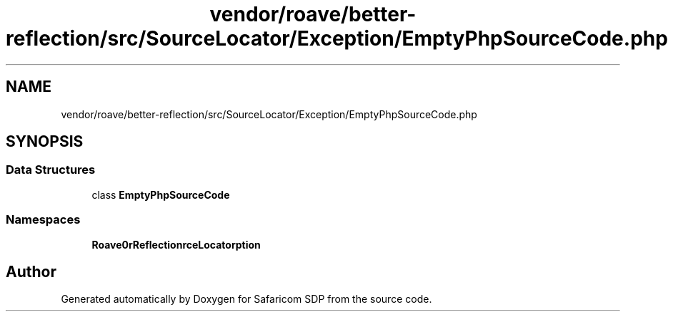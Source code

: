.TH "vendor/roave/better-reflection/src/SourceLocator/Exception/EmptyPhpSourceCode.php" 3 "Sat Sep 26 2020" "Safaricom SDP" \" -*- nroff -*-
.ad l
.nh
.SH NAME
vendor/roave/better-reflection/src/SourceLocator/Exception/EmptyPhpSourceCode.php
.SH SYNOPSIS
.br
.PP
.SS "Data Structures"

.in +1c
.ti -1c
.RI "class \fBEmptyPhpSourceCode\fP"
.br
.in -1c
.SS "Namespaces"

.in +1c
.ti -1c
.RI " \fBRoave\\BetterReflection\\SourceLocator\\Exception\fP"
.br
.in -1c
.SH "Author"
.PP 
Generated automatically by Doxygen for Safaricom SDP from the source code\&.
